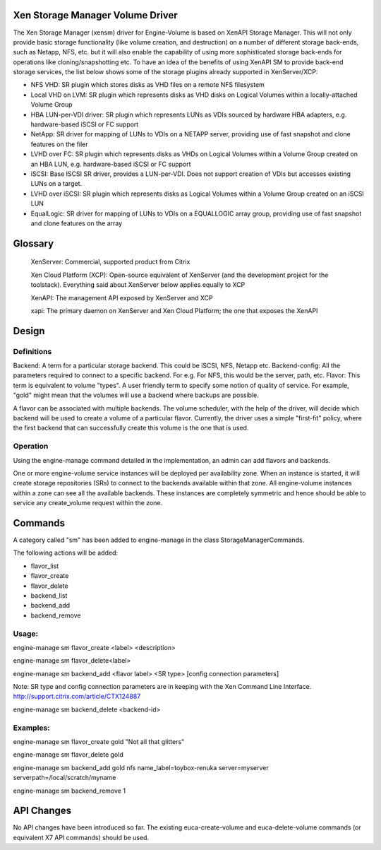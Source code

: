 Xen Storage Manager Volume Driver
=================================

The Xen Storage Manager (xensm) driver for Engine-Volume is based on XenAPI Storage Manager. This will not only provide basic storage functionality (like volume creation, and destruction) on a number of different storage back-ends, such as Netapp, NFS, etc. but it will also enable the capability of using more sophisticated storage back-ends for operations like cloning/snapshotting etc. To have an idea of the benefits of using XenAPI SM to provide back-end storage services, the list below shows some of the storage plugins already supported in XenServer/XCP:

-   NFS VHD: SR plugin which stores disks as VHD files on a remote NFS filesystem
-   Local VHD on LVM: SR plugin which represents disks as VHD disks on Logical Volumes within a locally-attached Volume Group
-   HBA LUN-per-VDI driver: SR plugin which represents LUNs as VDIs sourced by hardware HBA adapters, e.g. hardware-based iSCSI or FC support
-   NetApp: SR driver for mapping of LUNs to VDIs on a NETAPP server, providing use of fast snapshot and clone features on the filer
-   LVHD over FC: SR plugin which represents disks as VHDs on Logical Volumes within a Volume Group created on an HBA LUN, e.g. hardware-based iSCSI or FC support
-   iSCSI: Base ISCSI SR driver, provides a LUN-per-VDI. Does not support creation of VDIs but accesses existing LUNs on a target.
-   LVHD over iSCSI: SR plugin which represents disks as Logical Volumes within a Volume Group created on an iSCSI LUN
-   EqualLogic: SR driver for mapping of LUNs to VDIs on a EQUALLOGIC array group, providing use of fast snapshot and clone features on the array 

Glossary
=========

    XenServer: Commercial, supported product from Citrix

    Xen Cloud Platform (XCP): Open-source equivalent of XenServer (and the development project for the toolstack). Everything said about XenServer below applies equally to XCP

    XenAPI: The management API exposed by XenServer and XCP

    xapi: The primary daemon on XenServer and Xen Cloud Platform; the one that exposes the XenAPI 


Design
=======

Definitions
-----------

Backend: A term for a particular storage backend. This could be iSCSI, NFS, Netapp etc.
Backend-config: All the parameters required to connect to a specific backend. For e.g. For NFS, this would be the server, path, etc.
Flavor: This term is equivalent to volume "types". A user friendly term to specify some notion of quality of service. For example, "gold" might mean that the volumes will use a backend where backups are possible.

A flavor can be associated with multiple backends. The volume scheduler, with the help of the driver, will decide which backend will be used to create a volume of a particular flavor. Currently, the driver uses a simple "first-fit" policy, where the first backend that can successfully create this volume is the one that is used.

Operation
----------

Using the engine-manage command detailed in the implementation, an admin can add flavors and backends.

One or more engine-volume service instances will be deployed per availability zone. When an instance is started, it will create storage repositories (SRs) to connect to the backends available within that zone. All engine-volume instances within a zone can see all the available backends. These instances are completely symmetric and hence should be able to service any create_volume request within the zone.


Commands
=========

A category called "sm" has been added to engine-manage in the class StorageManagerCommands.

The following actions will be added:

-    flavor_list
-    flavor_create
-    flavor_delete
-    backend_list
-    backend_add
-    backend_remove 

Usage:
------

engine-manage sm flavor_create <label> <description>

engine-manage sm flavor_delete<label>

engine-manage sm backend_add <flavor label> <SR type> [config connection parameters]

Note: SR type and config connection parameters are in keeping with the Xen Command Line Interface. http://support.citrix.com/article/CTX124887

engine-manage sm backend_delete <backend-id>

Examples:
---------

engine-manage sm flavor_create gold "Not all that glitters"

engine-manage sm flavor_delete gold

engine-manage sm backend_add gold nfs name_label=toybox-renuka server=myserver serverpath=/local/scratch/myname

engine-manage sm backend_remove 1

API Changes
===========

No API changes have been introduced so far. The existing euca-create-volume and euca-delete-volume commands (or equivalent X7 API commands) should be used.
